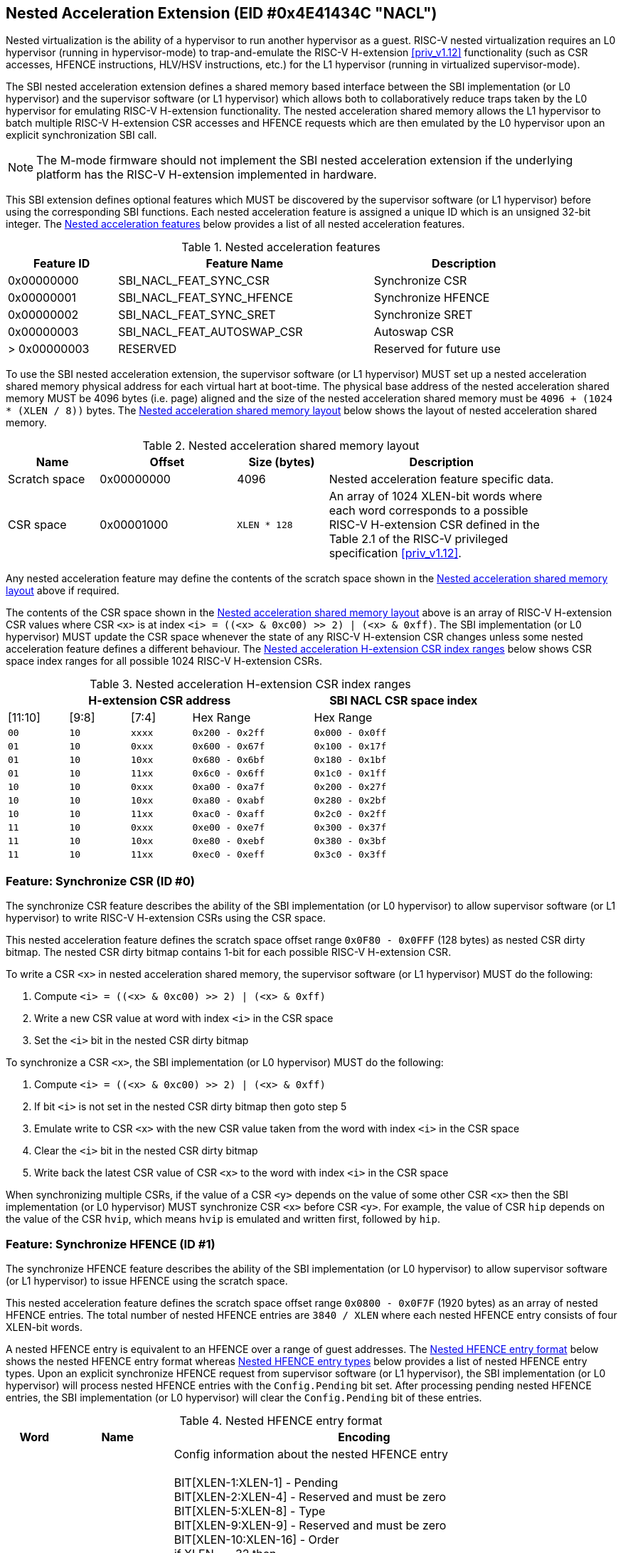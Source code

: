 == Nested Acceleration Extension (EID #0x4E41434C "NACL")

Nested virtualization is the ability of a hypervisor to run another hypervisor
as a guest. RISC-V nested virtualization requires an L0 hypervisor (running
in hypervisor-mode) to trap-and-emulate the RISC-V H-extension <<priv_v1.12>>
functionality (such as CSR accesses, HFENCE instructions, HLV/HSV instructions,
etc.) for the L1 hypervisor (running in virtualized supervisor-mode).

The SBI nested acceleration extension defines a shared memory based interface
between the SBI implementation (or L0 hypervisor) and the supervisor software
(or L1 hypervisor) which allows both to collaboratively reduce traps taken
by the L0 hypervisor for emulating RISC-V H-extension functionality. The
nested acceleration shared memory allows the L1 hypervisor to batch multiple
RISC-V H-extension CSR accesses and HFENCE requests which are then emulated
by the L0 hypervisor upon an explicit synchronization SBI call.

NOTE: The M-mode firmware should not implement the SBI nested acceleration
extension if the underlying platform has the RISC-V H-extension implemented
in hardware.

This SBI extension defines optional features which MUST be discovered by
the supervisor software (or L1 hypervisor) before using the corresponding
SBI functions. Each nested acceleration feature is assigned a unique ID
which is an unsigned 32-bit integer. The <<table_nacl_features>> below
provides a list of all nested acceleration features.

[#table_nacl_features]
.Nested acceleration features
[cols="3,7,5", width=90%, align="center", options="header"]
|===
| Feature ID   | Feature Name               | Description
| 0x00000000   | SBI_NACL_FEAT_SYNC_CSR     | Synchronize CSR
| 0x00000001   | SBI_NACL_FEAT_SYNC_HFENCE  | Synchronize HFENCE
| 0x00000002   | SBI_NACL_FEAT_SYNC_SRET    | Synchronize SRET
| 0x00000003   | SBI_NACL_FEAT_AUTOSWAP_CSR | Autoswap CSR
| > 0x00000003 | RESERVED                   | Reserved for future use
|===

To use the SBI nested acceleration extension, the supervisor software
(or L1 hypervisor) MUST set up a nested acceleration shared memory
physical address for each virtual hart at boot-time. The physical base
address of the nested acceleration shared memory MUST be 4096 bytes
(i.e. page) aligned and the size of the nested acceleration shared
memory must be `4096 + (1024 * (XLEN / 8))` bytes. The
<<table_nacl_shmem_layout>> below shows the layout of nested
acceleration shared memory.

[#table_nacl_shmem_layout]
.Nested acceleration shared memory layout
[cols="2,3,2,5", width=90%, align="center", options="header"]
|===
| Name          | Offset     | Size (bytes) | Description
| Scratch space | 0x00000000 | 4096         | Nested acceleration feature
                                              specific data.
| CSR space     | 0x00001000 | `XLEN * 128` | An array of 1024 XLEN-bit words
                                              where each word corresponds to
                                              a possible RISC-V H-extension
                                              CSR defined in the Table 2.1
                                              of the RISC-V privileged
                                              specification <<priv_v1.12>>.
|===

Any nested acceleration feature may define the contents of the scratch space
shown in the <<table_nacl_shmem_layout>> above if required.

The contents of the CSR space shown in the <<table_nacl_shmem_layout>>
above is an array of RISC-V H-extension CSR values where CSR `<x>` is at
index `<i> = ((<x> & 0xc00) >> 2) | (<x> & 0xff)`. The SBI implementation
(or L0 hypervisor) MUST update the CSR space whenever the state of any
RISC-V H-extension CSR changes unless some nested acceleration feature
defines a different behaviour. The <<table_nacl_hext_csr_index_ranges>>
below shows CSR space index ranges for all possible 1024 RISC-V
H-extension CSRs.

[#table_nacl_hext_csr_index_ranges]
.Nested acceleration H-extension CSR index ranges
[cols="1,1,1,2,3", width=80%, align="center", options="header"]
|===
4+| H-extension CSR address                 | SBI NACL CSR space index
| [11:10]   | [9:8]   | [7:4]   | Hex Range | Hex Range
| `00`      | `10`    | `xxxx`  | `0x200 - 0x2ff` | `0x000 - 0x0ff`
| `01`      | `10`    | `0xxx`  | `0x600 - 0x67f` | `0x100 - 0x17f`
| `01`      | `10`    | `10xx`  | `0x680 - 0x6bf` | `0x180 - 0x1bf`
| `01`      | `10`    | `11xx`  | `0x6c0 - 0x6ff` | `0x1c0 - 0x1ff`
| `10`      | `10`    | `0xxx`  | `0xa00 - 0xa7f` | `0x200 - 0x27f`
| `10`      | `10`    | `10xx`  | `0xa80 - 0xabf` | `0x280 - 0x2bf`
| `10`      | `10`    | `11xx`  | `0xac0 - 0xaff` | `0x2c0 - 0x2ff`
| `11`      | `10`    | `0xxx`  | `0xe00 - 0xe7f` | `0x300 - 0x37f`
| `11`      | `10`    | `10xx`  | `0xe80 - 0xebf` | `0x380 - 0x3bf`
| `11`      | `10`    | `11xx`  | `0xec0 - 0xeff` | `0x3c0 - 0x3ff`
|===

=== Feature: Synchronize CSR (ID #0)

The synchronize CSR feature describes the ability of the SBI implementation
(or L0 hypervisor) to allow supervisor software (or L1 hypervisor) to write
RISC-V H-extension CSRs using the CSR space.

This nested acceleration feature defines the scratch space offset range
`0x0F80 - 0x0FFF` (128 bytes) as nested CSR dirty bitmap. The nested CSR
dirty bitmap contains 1-bit for each possible RISC-V H-extension CSR.

To write a CSR `<x>` in nested acceleration shared memory, the supervisor
software (or L1 hypervisor) MUST do the following:

. Compute `<i> = ((<x> & 0xc00) >> 2) | (<x> & 0xff)`
. Write a new CSR value at word with index `<i>` in the CSR space
. Set the `<i>` bit in the nested CSR dirty bitmap

To synchronize a CSR `<x>`, the SBI implementation (or L0 hypervisor)
MUST do the following:

. Compute `<i> = ((<x> & 0xc00) >> 2) | (<x> & 0xff)`
. If bit `<i>` is not set in the nested CSR dirty bitmap then goto step 5
. Emulate write to CSR `<x>` with the new CSR value taken from the word with
   index `<i>` in the CSR space
. Clear the `<i>` bit in the nested CSR dirty bitmap
. Write back the latest CSR value of CSR `<x>` to the word with index
   `<i>` in the CSR space

When synchronizing multiple CSRs, if the value of a CSR `<y>` depends on the
value of some other CSR `<x>` then the SBI implementation (or L0 hypervisor)
MUST synchronize CSR `<x>` before CSR `<y>`. For example, the value of CSR
`hip` depends on the value of the CSR `hvip`, which means `hvip` is emulated
and written first, followed by `hip`.

=== Feature: Synchronize HFENCE (ID #1)

The synchronize HFENCE feature describes the ability of the SBI implementation
(or L0 hypervisor) to allow supervisor software (or L1 hypervisor) to issue
HFENCE using the scratch space.

This nested acceleration feature defines the scratch space offset range
`0x0800 - 0x0F7F` (1920 bytes) as an array of nested HFENCE entries. The
total number of nested HFENCE entries are `3840 / XLEN` where each nested
HFENCE entry consists of four XLEN-bit words.

A nested HFENCE entry is equivalent to an HFENCE over a range of guest
addresses. The <<table_nacl_hfence_entry_format>> below shows the nested
HFENCE entry format whereas <<table_nacl_hfence_entry_types>> below provides
a list of nested HFENCE entry types. Upon an explicit synchronize HFENCE
request from supervisor software (or L1 hypervisor), the SBI implementation
(or L0 hypervisor) will process nested HFENCE entries with the `Config.Pending`
bit set. After processing pending nested HFENCE entries, the SBI implementation
(or L0 hypervisor) will clear the `Config.Pending` bit of these entries.

[#table_nacl_hfence_entry_format]
.Nested HFENCE entry format
[cols="1,2,7", width=90%, align="center", options="header"]
|===
| Word | Name        | Encoding
| 0    | Config      | Config information about the nested HFENCE entry +
                       +
                       BIT[XLEN-1:XLEN-1] - Pending +
                       BIT[XLEN-2:XLEN-4] - Reserved and must be zero +
                       BIT[XLEN-5:XLEN-8] - Type +
                       BIT[XLEN-9:XLEN-9] - Reserved and must be zero +
                       BIT[XLEN-10:XLEN-16] - Order +
                       if XLEN == 32 then +
                       &nbsp;&nbsp;&nbsp;&nbsp;BIT[15:9] - VMID +
                       &nbsp;&nbsp;&nbsp;&nbsp;BIT[8:0] - ASID +
                       else +
                       &nbsp;&nbsp;&nbsp;&nbsp;BIT[29:16] - VMID +
                       &nbsp;&nbsp;&nbsp;&nbsp;BIT[15:0] - ASID +
                       +
                       The page size for invalidation must be +
                       `1 << (Config.Order + 12)` bytes.
| 1    | Page_Number | Page address right shifted by `Config.Order + 12`
| 2    | Reserved    | Reserved for future use and must be zero
| 3    | Page_Count  | Number of pages to invalidate
|===

[#table_nacl_hfence_entry_types]
.Nested HFENCE entry types
[cols="1,3,7", width=90%, align="center", options="header"]
|===
| Type | Name          | Description
| 0    | GVMA          | Invalidate a guest physical address range across
                         all VMIDs. The `VMID` and `ASID` fields of the
                         `Config` word are ignored and MUST be zero.
| 1    | GVMA_ALL      | Invalidate all guest physical addresses across
                         all VMIDs. The `Order`, `VMID` and `ASID` fields
                         of the `Config` word are ignored and MUST be zero.
                         The `Page_Number` and `Page_Count` words are ignored
                         and MUST be zero.
| 2    | GVMA_VMID     | Invalidate a guest physical address range for a
                         particular VMID. The `ASID` field of the `Config`
                         word is ignored and MUST be zero.
| 3    | GVMA_VMID_ALL | Invalidate all guest physical addresses for a
                         particular VMID. The `Order` and `ASID` fields
                         of the `Config` word are ignored and MUST be zero.
                         The `Page_Number` and `Page_Count` words are ignored
                         and MUST be zero.
| 4    | VVMA          | Invalidate a guest virtual address range for a
                         particular VMID. The `ASID` field of the `Config`
                         word is ignored and MUST be zero.
| 5    | VVMA_ALL      | Invalidate all guest virtual addresses for a
                         particular VMID. The `Order` and `ASID` fields
                         of the `Config` word are ignored and MUST be zero.
                         The `Page_Number` and `Page_Count` words are ignored
                         and MUST be zero.
| 6    | VVMA_ASID     | Invalidate a guest virtual address range for a
                         particular VMID and ASID.
| 7    | VVMA_ASID_ALL | Invalidate all guest virtual addresses for a
                         particular VMID and ASID. The `Order` field of
                         the `Config` word is ignored and MUST be zero.
                         The `Page_Number` and `Page_Count` words are ignored
                         and MUST be zero.
| > 7  | Reserved      | Reserved for future use.
|===

To add a nested HFENCE entry, the supervisor software (or L1 hypervisor)
MUST do the following:

. Find an unused nested HFENCE entry with `Config.Pending == 0`
. Update the `Page_Number` and `Page_Count` words in the nested
  HFENCE entry
. Update the `Config` word in the nested HFENCE entry such that
  `Config.Pending` bit is set

To synchronize a nested HFENCE entry, the SBI implementation (or L0
hypervisor) MUST do the following:

. If `Config.Pending == 0` then do nothing and skip below steps
. Process HFENCE based on details in the nested HFENCE entry
. Clear the `Config.Pending` bit in the nested HFENCE entry

=== Feature: Synchronize SRET (ID #2)

The synchronize SRET feature describes the ability of the SBI implementation
(or L0 hypervisor) to do synchronization of CSRs and HFENCEs in the nested
acceleration shared memory for the supervisor software (or L1 hypervisor)
along with SRET emulation.

This nested acceleration feature defines the scratch space offset range
`0x0000 - 0x01FF` (512 bytes) as nested SRET context. The
<<table_nacl_sret_context>> below shows contents of the nested SRET context.

[#table_nacl_sret_context]
.Nested SRET context
[cols="4,2,6", width=90%, align="center", options="header"]
|===
| Offset            | Name     | Encoding
| `0 * (XLEN / 8)`  | Reserved | Reserved for future use and must be zero
| `1 * (XLEN / 8)`  | X1       | Value to be restored in GPR X1
| `2 * (XLEN / 8)`  | X2       | Value to be restored in GPR X2
| `3 * (XLEN / 8)`  | X3       | Value to be restored in GPR X3
| `4 * (XLEN / 8)`  | X4       | Value to be restored in GPR X4
| `5 * (XLEN / 8)`  | X5       | Value to be restored in GPR X5
| `6 * (XLEN / 8)`  | X6       | Value to be restored in GPR X6
| `7 * (XLEN / 8)`  | X7       | Value to be restored in GPR X7
| `8 * (XLEN / 8)`  | X8       | Value to be restored in GPR X8
| `9 * (XLEN / 8)`  | X9       | Value to be restored in GPR X9
| `10 * (XLEN / 8)` | X10      | Value to be restored in GPR X10
| `11 * (XLEN / 8)` | X11      | Value to be restored in GPR X11
| `12 * (XLEN / 8)` | X12      | Value to be restored in GPR X12
| `13 * (XLEN / 8)` | X13      | Value to be restored in GPR X13
| `14 * (XLEN / 8)` | X14      | Value to be restored in GPR X14
| `15 * (XLEN / 8)` | X15      | Value to be restored in GPR X15
| `16 * (XLEN / 8)` | X16      | Value to be restored in GPR X16
| `17 * (XLEN / 8)` | X17      | Value to be restored in GPR X17
| `18 * (XLEN / 8)` | X18      | Value to be restored in GPR X18
| `19 * (XLEN / 8)` | X19      | Value to be restored in GPR X19
| `20 * (XLEN / 8)` | X20      | Value to be restored in GPR X20
| `21 * (XLEN / 8)` | X21      | Value to be restored in GPR X21
| `22 * (XLEN / 8)` | X22      | Value to be restored in GPR X22
| `23 * (XLEN / 8)` | X23      | Value to be restored in GPR X23
| `24 * (XLEN / 8)` | X24      | Value to be restored in GPR X24
| `25 * (XLEN / 8)` | X25      | Value to be restored in GPR X25
| `26 * (XLEN / 8)` | X26      | Value to be restored in GPR X26
| `27 * (XLEN / 8)` | X27      | Value to be restored in GPR X27
| `28 * (XLEN / 8)` | X28      | Value to be restored in GPR X28
| `29 * (XLEN / 8)` | X29      | Value to be restored in GPR X29
| `30 * (XLEN / 8)` | X30      | Value to be restored in GPR X30
| `31 * (XLEN / 8)` | X31      | Value to be restored in GPR X31
| `32 * (XLEN / 8)` - 0x1FF | Reserved | Reserved for future use
|===

Before sending a synchronize SRET request to the SBI implementation (or
L0 hypervisor), the supervisor software (or L1 hypervisor) MUST write
the GPR `X<i>` values to be restored at offset `<i> * (XLEN / 8)` of the
nested SRET context.

Upon a synchronize SRET request from the supervisor software (or L1
hypervisor), the SBI implementation (or L0 hypervisor) MUST do the
following:

. If SBI_NACL_FEAT_SYNC_CSR feature is available then
.. All RISC-V H-extension CSRs implemented by the SBI implementation
   (or L0 hypervisor) are synchronized as described in the
   <<_feature_synchronize_csr_id_0>>. This is equivalent to
   the SBI call `sbi_nacl_sync_csr(-1UL)`.
. If SBI_NACL_FEAT_SYNC_HFENCE feature is available then
.. All nested HFENCE entries are synchronized as described in the
   <<_feature_synchronize_hfence_id_1>>. This is equivalent to
   the SBI call `sbi_nacl_sync_hfence(-1UL)`.
. Restore GPR `X<i>` registers from the nested SRET context.
. Emulate the SRET instruction as defined by the RISC-V Privilege
  specification <<priv_v1.12>>.

=== Feature: Autoswap CSR (ID #3)

The autoswap CSR feature describes the ability of the SBI implementation
(or L0 hypervisor) to automatically swap certain RISC-V H-extension CSR
values from the nested acceleration shared memory in the following
situations:

* Before emulating the SRET instruction for a synchronized SRET request
  from the supervisor software (or L1 hypervisor).
* After supervisor (or L1) virtualization state changes from ON to OFF.

NOTE: The supervisor software (or L1 hypervisor) should use the autoswap
CSR feature in conjunction with the synchronize SRET feature.

This nested acceleration feature defines the scratch space offset
range `0x0200 - 0x027F` (128 bytes) as nested autoswap context. The
<<table_nacl_autoswap_context>> below shows contents of the nested
autoswap context.

[#table_nacl_autoswap_context]
.Nested autoswap context
[cols="4,3,6", width=90%, align="center", options="header"]
|===
| Offset           | Name           | Encoding
| `0 * (XLEN / 8)` | Autoswap_Flags | Autoswap flags +
                                      +
                                      BIT[XLEN-1:1] - Reserved for future use +
                                                      and must be zero +
                                      BIT[0:0] - HSTATUS
| `1 * (XLEN / 8)` | HSTATUS | Value to be swapped with `HSTATUS` CSR
| `2 * (XLEN / 8)` - 0x7F | Reserved | Reserved for future use.
|===

To enable automatic swapping of CSRs from the nested autoswap context,
the supervisor software (or L1 hypervisor) MUST do the following:

. Write the `HSTATUS` swap value in the nested autoswap context.
. Set `Autoswap_Flags.HSTATUS` bit in the nested autoswap context.

To swap CSRs from the nested autoswap context, the SBI implementation
(or L0 hypervisor) MUST do the following:

. If `Autoswap_Flags.HSTATUS` bit is set in the nested autoswap context
  then swap the supervisor `HSTATUS` CSR value with the `HSTATUS` value
  in the nested autoswap context.

=== Function: Probe nested acceleration feature (FID #0)

[source, C]
----
struct sbiret sbi_nacl_probe_feature(uint32_t feature_id)
----

Probe a nested acceleration feature. This is a mandatory function of the
SBI nested acceleration extension. The `feature_id` parameter specifies the
nested acceleration feature to probe. <<table_nacl_features>> provides
a list of possible feature IDs.

This function always returns SBI_SUCCESS in `sbiret.error`. It returns `0`
in `sbiret.value` if the given `feature_id` is not available, or `1` in
`sbiret.value` if it is available.

=== Function: Set nested acceleration shared memory (FID #1)

[source, C]
----
struct sbiret sbi_nacl_set_shmem(unsigned long shmem_phys_lo,
                                 unsigned long shmem_phys_hi,
                                 unsigned long flags)
----

Set and enable the shared memory for nested acceleration on the calling
hart. This is a mandatory function of the SBI nested acceleration extension.

If both `shmem_phys_lo` and `shmem_phys_hi` parameters are not all-ones
bitwise then `shmem_phys_lo` specifies the lower XLEN bits and `shmem_phys_hi`
specifies the upper XLEN bits of the shared memory physical base address.
`shmem_phys_lo` MUST be 4096 bytes (i.e. page) aligned and the size of the
shared memory must be `4096 + (XLEN * 128)` bytes.

If both `shmem_phys_lo` and `shmem_phys_hi` parameters are all-ones bitwise
then the nested acceleration features are disabled.

The `flags` parameter is reserved for future use and must be zero.

The possible error codes returned in `sbiret.error` are shown in
<<table_nacl_set_shmem_errors>>.

[#table_nacl_set_shmem_errors]
.NACL Set Shared Memory Errors
[cols="1,2", width=100%, align="center", options="header"]
|===
| Error code              | Description
| SBI_SUCCESS             | Shared memory was set or cleared successfully.
| SBI_ERR_INVALID_PARAM   | The `flags` parameter is not zero or or the
                            `shmem_phys_lo` parameter is not 4096 bytes
                            aligned.
| SBI_ERR_INVALID_ADDRESS | The shared memory pointed to by the `shmem_phys_lo`
                            and `shmem_phys_hi` parameters does not satisfy
                            the requirements described in
                            <<_shared_memory_physical_address_range_parameter>>.
|===

=== Function: Synchronize shared memory CSRs (FID #2)

[source, C]
----
struct sbiret sbi_nacl_sync_csr(unsigned long csr_num)
----

Synchronize CSRs in the nested acceleration shared memory. This is an
optional function which is only available if the SBI_NACL_FEAT_SYNC_CSR
feature is available. The parameter `csr_num` specifies the set of
RISC-V H-extension CSRs to be synchronized.

If `csr_num` is all-ones bitwise then all RISC-V H-extension CSRs
implemented by the SBI implementation (or L0 hypervisor) are
synchronized as described in the <<_feature_synchronize_csr_id_0>>.

If `(csr_num & 0x300) == 0x200` and `csr_num < 0x1000` then only a
single RISC-V H-extension CSR specified by the `csr_num` parameter
is synchronized as described in the <<_feature_synchronize_csr_id_0>>.

The possible error codes returned in `sbiret.error` are shown in
<<table_nacl_sync_csr_errors>>.

[#table_nacl_sync_csr_errors]
.NACL Synchronize CSR Errors
[cols="1,2", width=100%, align="center", options="header"]
|===
| Error code              | Description
| SBI_SUCCESS             | CSRs synchronized successfully.
| SBI_ERR_NOT_SUPPORTED   | SBI_NACL_FEAT_SYNC_CSR feature is not available.
| SBI_ERR_INVALID_PARAM   | `csr_num` is not all-ones bitwise and either: +
                            * `(csr_num & 0x300) != 0x200` or +
                            * `csr_num >= 0x1000` or +
                            * `csr_num` is not implemented by the
                               SBI implementation
| SBI_ERR_NO_SHMEM        | Nested acceleration shared memory not available.
|===

=== Function: Synchronize shared memory HFENCEs (FID #3)

[source, C]
----
struct sbiret sbi_nacl_sync_hfence(unsigned long entry_index)
----

Synchronize HFENCEs in the nested acceleration shared memory. This is an
optional function which is only available if the SBI_NACL_FEAT_SYNC_HFENCE
feature is available. The parameter `entry_index` specifies the set of
nested HFENCE entries to be synchronized.

If `entry_index` is all-ones bitwise then all nested HFENCE entries are
synchronized as described in the <<_feature_synchronize_hfence_id_1>>.

If `entry_index < (3840 / XLEN)` then only a single nested HFENCE entry
specified by the `entry_index` parameter is synchronized as described
in the <<_feature_synchronize_hfence_id_1>>.

The possible error codes returned in `sbiret.error` are shown in
<<table_nacl_sync_hfence_errors>>.

[#table_nacl_sync_hfence_errors]
.NACL Synchronize HFENCE Errors
[cols="1,2", width=100%, align="center", options="header"]
|===
| Error code              | Description
| SBI_SUCCESS             | HFENCEs synchronized successfully.
| SBI_ERR_NOT_SUPPORTED   | SBI_NACL_FEAT_SYNC_HFENCE feature is not available.
| SBI_ERR_INVALID_PARAM   | `entry_index` is not all-ones bitwise and +
                            `entry_index >= (3840 / XLEN)`.
| SBI_ERR_NO_SHMEM        | Nested acceleration shared memory not available.
|===

=== Function: Synchronize shared memory and emulate SRET (FID #4)

[source, C]
----
struct sbiret sbi_nacl_sync_sret(void)
----

Synchronize CSRs and HFENCEs in the nested acceleration shared memory and
emulate the SRET instruction. This is an optional function which is only
available if the SBI_NACL_FEAT_SYNC_SRET feature is available.

This function is used by supervisor software (or L1 hypervisor) to do
a synchronize SRET request and the SBI implementation (or L0 hypervisor)
MUST handle it as described in the <<_feature_synchronize_sret_id_2>>.

This function does not return upon success and the possible error codes
returned in `sbiret.error` upon failure are shown in
<<table_nacl_sync_sret_errors>>.

[#table_nacl_sync_sret_errors]
.NACL Synchronize SRET Errors
[cols="1,2", width=100%, align="center", options="header"]
|===
| Error code              | Description
| SBI_ERR_NOT_SUPPORTED   | SBI_NACL_FEAT_SYNC_SRET feature is not available.
| SBI_ERR_NO_SHMEM        | Nested acceleration shared memory not available.
|===

=== Function Listing

[#table_nacl_function_list]
.NACL Function List
[cols="3,2,1,2", width=80%, align="center", options="header"]
|===
| Function Name           | SBI Version | FID | EID
| sbi_nacl_probe_feature  | 2.0         |  0  | 0x4E41434C
| sbi_nacl_set_shmem      | 2.0         |  1  | 0x4E41434C
| sbi_nacl_sync_csr       | 2.0         |  2  | 0x4E41434C
| sbi_nacl_sync_hfence    | 2.0         |  3  | 0x4E41434C
| sbi_nacl_sync_sret      | 2.0         |  4  | 0x4E41434C
|===
